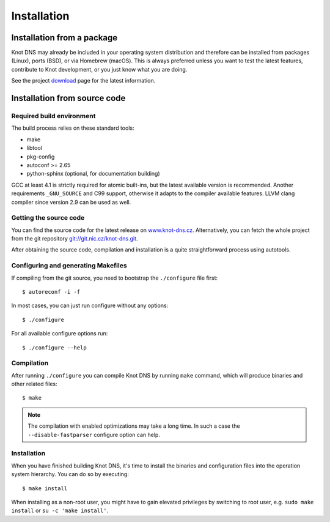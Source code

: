 .. highlight:: console
.. _Installation:

************
Installation
************

.. _Installation from a package_:

Installation from a package
===========================

Knot DNS may already be included in your operating system distribution and
therefore can be installed from packages (Linux), ports (BSD), or via
Homebrew (macOS). This is always preferred unless you want to test the latest
features, contribute to Knot development, or you just know what you are doing.

See the project `download <https://www.knot-dns.cz/download>`_ page for
the latest information.

.. _Installation from source code:

Installation from source code
=============================

Required build environment
--------------------------

The build process relies on these standard tools:

* make
* libtool
* pkg-config
* autoconf >= 2.65
* python-sphinx (optional, for documentation building)

GCC at least 4.1 is strictly required for atomic built-ins, but the latest
available version is recommended. Another requirements ``_GNU_SOURCE``
and C99 support, otherwise it adapts to the compiler available features.
LLVM clang compiler since version 2.9 can be used as well.

Getting the source code
-----------------------

You can find the source code for the latest release on `www.knot-dns.cz <https://www.knot-dns.cz>`_.
Alternatively, you can fetch the whole project from the git repository
`git://git.nic.cz/knot-dns.git <https://gitlab.labs.nic.cz/knot/knot-dns/tree/master>`_.

After obtaining the source code, compilation and installation is a quite
straightforward process using autotools.

.. _Configuring and generating Makefiles:

Configuring and generating Makefiles
------------------------------------

If compiling from the git source, you need to bootstrap the ``./configure`` file first::

    $ autoreconf -i -f

In most cases, you can just run configure without any options::

    $ ./configure

For all available configure options run::

    $ ./configure --help

Compilation
-----------

After running ``./configure`` you can compile Knot DNS by running
``make`` command, which will produce binaries and other related
files::

    $ make

.. NOTE::
   The compilation with enabled optimizations may take a long time. In such
   a case the ``--disable-fastparser`` configure option can help.

Installation
------------

When you have finished building Knot DNS, it's time to install the
binaries and configuration files into the operation system hierarchy.
You can do so by executing::

    $ make install

When installing as a non-root user, you might have to gain elevated privileges by
switching to root user, e.g. ``sudo make install`` or ``su -c 'make install'``.
